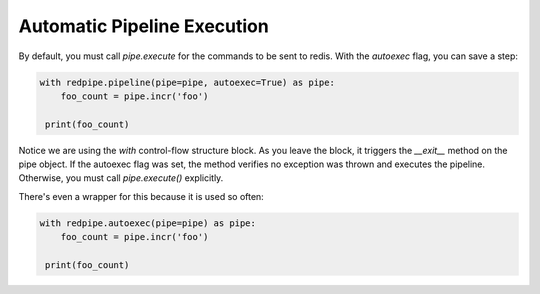 Automatic Pipeline Execution
============================

By default, you must call `pipe.execute` for the commands to be sent to redis.
With the `autoexec` flag, you can save a step:


.. code-block:: python

    with redpipe.pipeline(pipe=pipe, autoexec=True) as pipe:
        foo_count = pipe.incr('foo')

     print(foo_count)


Notice we are using the `with` control-flow structure block.
As you leave the block, it triggers the `__exit__` method on the pipe object.
If the autoexec flag was set, the method verifies no exception was thrown and executes the pipeline.
Otherwise, you must call `pipe.execute()` explicitly.


There's even a wrapper for this because it is used so often:

.. code-block:: python

    with redpipe.autoexec(pipe=pipe) as pipe:
        foo_count = pipe.incr('foo')

     print(foo_count)

